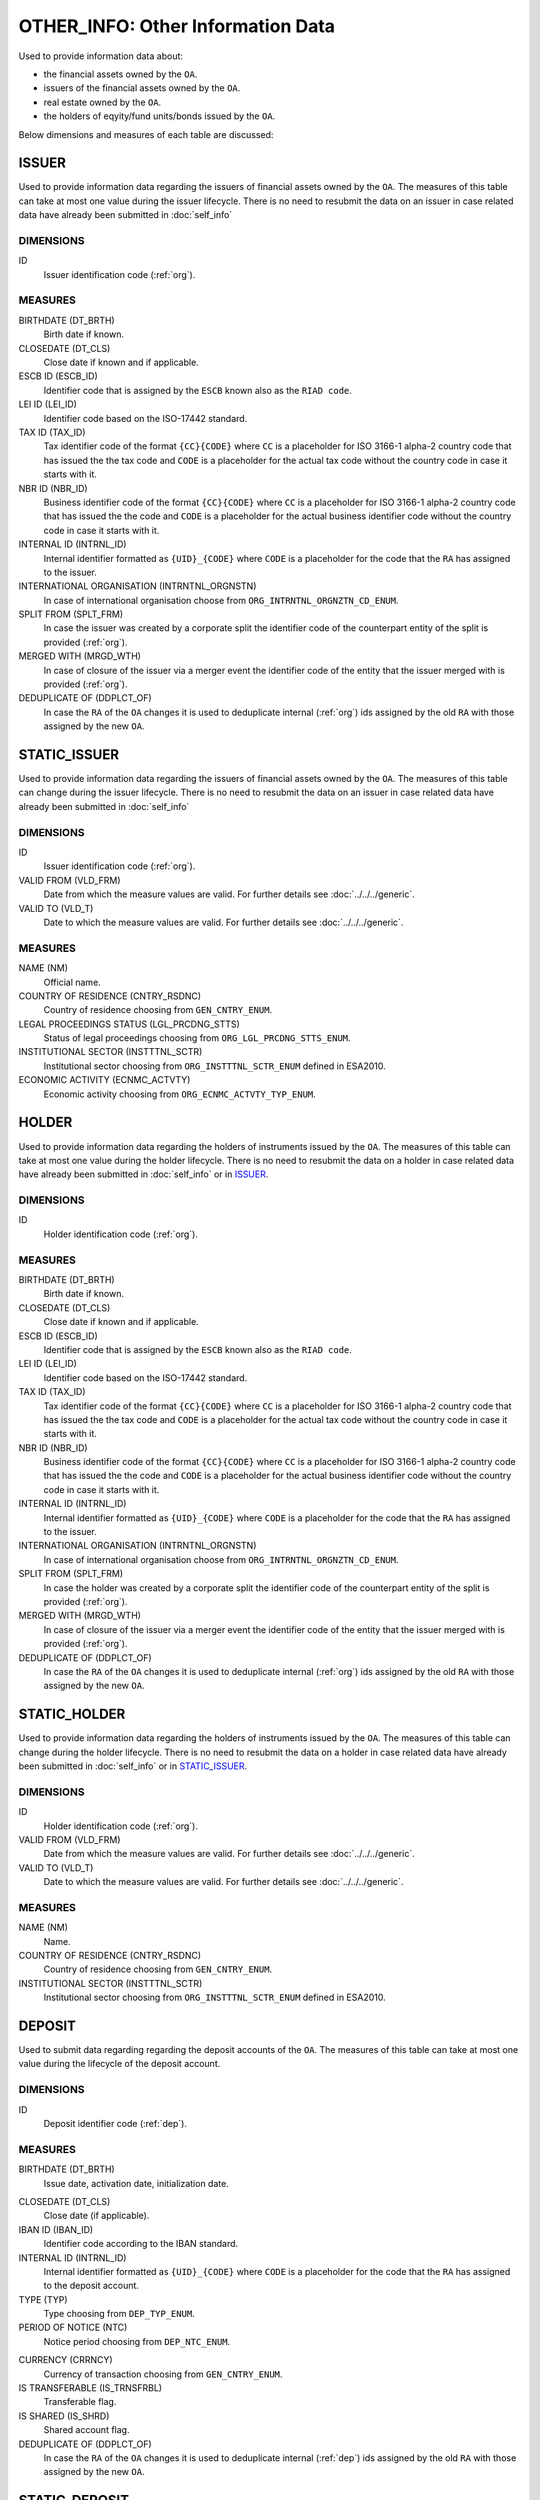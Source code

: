 OTHER_INFO: Other Information Data 
==================================

Used to provide information data about:

* the financial assets owned by the ``OA``. 

* issuers of the financial assets owned by the ``OA``.

* real estate owned by the ``OA``. 

* the holders of eqyity/fund units/bonds issued by the ``OA``. 

Below dimensions and measures of each table are discussed:

ISSUER
------

Used to provide information data regarding the issuers of financial assets
owned by the ``OA``.  The measures of this table can take at most one value
during the issuer lifecycle.  There is no need to resubmit the data on an
issuer in case related data have already been submitted in :doc:`self_info` 

DIMENSIONS
~~~~~~~~~~

ID
    Issuer identification code (:ref:`org`).


MEASURES
~~~~~~~~

BIRTHDATE (DT_BRTH)
    Birth date if known.

CLOSEDATE (DT_CLS)
    Close date if known and if applicable.

ESCB ID (ESCB_ID)
    Identifier code that is assigned by the ``ESCB`` known also as the ``RIAD code``.

LEI ID (LEI_ID)
    Identifier code based on the ISO-17442 standard.

TAX ID (TAX_ID)
    Tax identifier code of the format ``{CC}{CODE}`` where ``CC`` is a
    placeholder for  ISO 3166-1 alpha-2 country code that has issued the the
    tax code and ``CODE`` is a placeholder for the actual tax code without the
    country code in case it starts with it.

NBR ID (NBR_ID)
    Business identifier code of the format ``{CC}{CODE}`` where ``CC`` is a
    placeholder for  ISO 3166-1 alpha-2 country code that has issued the the
    code and ``CODE`` is a placeholder for the actual business identifier code
    without the country code in case it starts with it.

INTERNAL ID (INTRNL_ID)
    Internal identifier formatted as ``{UID}_{CODE}`` where ``CODE`` is a
    placeholder for the code that the ``RA`` has assigned to the issuer.

INTERNATIONAL ORGANISATION (INTRNTNL_ORGNSTN)
    In case of international organisation choose from ``ORG_INTRNTNL_ORGNZTN_CD_ENUM``.

SPLIT FROM (SPLT_FRM)
    In case the issuer was created by a corporate split the identifier code of
    the counterpart entity of the split is provided (:ref:`org`). 

MERGED WITH (MRGD_WTH)
    In case of closure of the issuer via a merger event the identifier code of
    the entity that the issuer merged with is provided (:ref:`org`).

DEDUPLICATE OF (DDPLCT_OF)
    In case the ``RA`` of the ``OA`` changes it is used to deduplicate internal
    (:ref:`org`) ids assigned by the old ``RA`` with those assigned by the new
    ``OA``.

STATIC_ISSUER
-------------
Used to provide information data regarding the issuers of financial assets
owned by the ``OA``.  The measures of this table can change during the issuer lifecycle.
There is no need to resubmit the data on an
issuer in case related data have already been submitted in :doc:`self_info` 

DIMENSIONS
~~~~~~~~~~

ID
    Issuer identification code (:ref:`org`).

VALID FROM (VLD_FRM)
    Date from which the measure values are valid.  
    For further details see :doc:`../../../generic`. 

VALID TO (VLD_T)
    Date to which the measure values are valid.  
    For further details see :doc:`../../../generic`. 

MEASURES
~~~~~~~~~~

NAME (NM)
    Official name.

COUNTRY OF RESIDENCE (CNTRY_RSDNC)
    Country of residence choosing from ``GEN_CNTRY_ENUM``. 
    
LEGAL PROCEEDINGS STATUS (LGL_PRCDNG_STTS)
    Status of legal proceedings choosing from ``ORG_LGL_PRCDNG_STTS_ENUM``.

INSTITUTIONAL SECTOR (INSTTTNL_SCTR)
    Institutional sector choosing from ``ORG_INSTTTNL_SCTR_ENUM`` defined in ESA2010.

ECONOMIC ACTIVITY (ECNMC_ACTVTY)
    Economic activity choosing from ``ORG_ECNMC_ACTVTY_TYP_ENUM``. 


HOLDER
------
Used to provide information data regarding the holders of instruments issued by
the ``OA``.  The measures of this table can take at most one value during the
holder lifecycle.  There is no need to resubmit the data on a holder in case
related data have already been submitted in :doc:`self_info` or in ISSUER_. 


DIMENSIONS
~~~~~~~~~~

ID
    Holder identification code (:ref:`org`).

MEASURES
~~~~~~~~

BIRTHDATE (DT_BRTH)
    Birth date if known.

CLOSEDATE (DT_CLS)
    Close date if known and if applicable.

ESCB ID (ESCB_ID)
    Identifier code that is assigned by the ``ESCB`` known also as the ``RIAD code``.

LEI ID (LEI_ID)
    Identifier code based on the ISO-17442 standard.

TAX ID (TAX_ID)
    Tax identifier code of the format ``{CC}{CODE}`` where ``CC`` is a
    placeholder for  ISO 3166-1 alpha-2 country code that has issued the the
    tax code and ``CODE`` is a placeholder for the actual tax code without the
    country code in case it starts with it.

NBR ID (NBR_ID)
    Business identifier code of the format ``{CC}{CODE}`` where ``CC`` is a
    placeholder for  ISO 3166-1 alpha-2 country code that has issued the the
    code and ``CODE`` is a placeholder for the actual business identifier code
    without the country code in case it starts with it.

INTERNAL ID (INTRNL_ID)
    Internal identifier formatted as ``{UID}_{CODE}`` where ``CODE`` is a
    placeholder for the code that the ``RA`` has assigned to the issuer.

INTERNATIONAL ORGANISATION (INTRNTNL_ORGNSTN)
    In case of international organisation choose from ``ORG_INTRNTNL_ORGNZTN_CD_ENUM``.

SPLIT FROM (SPLT_FRM)
    In case the holder was created by a corporate split the identifier code of
    the counterpart entity of the split is provided (:ref:`org`). 

MERGED WITH (MRGD_WTH)
    In case of closure of the issuer via a merger event the identifier code of
    the entity that the issuer merged with is provided (:ref:`org`).

DEDUPLICATE OF (DDPLCT_OF)
    In case the ``RA`` of the ``OA`` changes it is used to deduplicate internal
    (:ref:`org`) ids assigned by the old ``RA`` with those assigned by the new
    ``OA``.
    
STATIC_HOLDER
-------------
Used to provide information data regarding the holders of instruments issued by
the ``OA``.  The measures of this table can change during the
holder lifecycle.  There is no need to resubmit the data on a holder in case
related data have already been submitted in :doc:`self_info` or in STATIC_ISSUER_. 

DIMENSIONS
~~~~~~~~~~

ID
    Holder identification code (:ref:`org`).

VALID FROM (VLD_FRM)
    Date from which the measure values are valid.  
    For further details see :doc:`../../../generic`. 

VALID TO (VLD_T)
    Date to which the measure values are valid.  
    For further details see :doc:`../../../generic`. 

MEASURES
~~~~~~~~~~

NAME (NM)
    Name.

COUNTRY OF RESIDENCE (CNTRY_RSDNC)
    Country of residence choosing from ``GEN_CNTRY_ENUM``. 

INSTITUTIONAL SECTOR (INSTTTNL_SCTR)
    Institutional sector choosing from ``ORG_INSTTTNL_SCTR_ENUM`` defined in ESA2010.


DEPOSIT
-------

Used to submit data regarding regarding the deposit accounts of the ``OA``.
The measures of this table can take at most one value during the lifecycle of the deposit account.

DIMENSIONS
~~~~~~~~~~

ID
    Deposit identifier code (:ref:`dep`).

MEASURES
~~~~~~~~~~

BIRTHDATE (DT_BRTH)
    Issue date, activation date, initialization date.

.. _oidepclose:

CLOSEDATE (DT_CLS)
    Close date (if applicable).

IBAN ID (IBAN_ID)
    Identifier code according to the IBAN standard.

INTERNAL ID (INTRNL_ID)
    Internal identifier formatted as ``{UID}_{CODE}`` where ``CODE`` is a
    placeholder for the code that the ``RA`` has assigned to the deposit account.

TYPE (TYP)
    Type choosing from ``DEP_TYP_ENUM``.

PERIOD OF NOTICE (NTC)
    Notice period choosing from ``DEP_NTC_ENUM``.

.. _depcurrency:

CURRENCY (CRRNCY)
    Currency of transaction choosing from ``GEN_CNTRY_ENUM``.

IS TRANSFERABLE (IS_TRNSFRBL)
    Transferable flag.

IS SHARED (IS_SHRD)
    Shared account flag.

DEDUPLICATE OF (DDPLCT_OF)
    In case the ``RA`` of the ``OA`` changes it is used to deduplicate internal
    (:ref:`dep`) ids assigned by the old ``RA`` with those assigned by the new
    ``OA``.


STATIC_DEPOSIT
--------------
Used to submit data regarding regarding the deposit accounts of the ``OA``.
The measures of this table can change during the
lifecycle of the deposit account.


DIMENSIONS
~~~~~~~~~~

ID
    Deposit identifier code (:ref:`dep`).

VALID FROM (VLD_FRM)
    Date from which the measure values are valid.  
    For further details see :doc:`../../../generic`. 

VALID TO (VLD_T)
    Date to which the measure values are valid.  
    For further details see :doc:`../../../generic`. 

MEASURES
~~~~~~~~

MATURITY DATE (MTRTY_DT) 
    Maturity date (if applicable).  It is possible that this date can change.  In this case oidepclose_ is updated.

NOMINAL INTEREST (NMNL_INTRST) 
    Nominal annualized interest rate.

COMPOUND TIMES (CMPND_TMS)
    Number of compounds in one year.
    Αριθμός ανατοκισμών σε ένα έτος·

DEBTOR (DBTR) 
    Identifier code of the credit institution that maintains the deposit account (:ref:`org`)

CREDITOR (CRDTR) 
    Identifier code of the ``OA`` that owns this deposit account (:ref:`org`)


SFT
---

Used to provide information data for security financing transactions that involve the ``OA``.  The measures of this table can take at most one value during the lifecycle of the security financing transaction. 

DIMENSIONS
~~~~~~~~~~

ID
    Idenitfier code of the security financing transaction (:ref:`sft`).


MEASURES
~~~~~~~~~~

BIRTHDATE (DT_BRTH)
    Creation date.

.. _oisftclose:

CLOSEDATE (DT_CLS)
    Maturity date.

INTERNAL ID (INTRNL_ID) 
    Internal identifier formatted as ``{UID}_{CODE}`` where ``CODE`` is a
    placeholder for the code that the ``RA`` has assigned to the security
    financing transaction.

.. _sftcurrency:

CURRENCY (CRRNCY) 
    Currency of transaction choosing from ``GEN_CNTRY_ENUM`` (applicable if one side of the transaction involves cash or cash equivalent).

TYPE (TYP)
    Type choosing from ``SFT_TYP_ENUM`` ·

DEDUPLICATE OF (DDPLCT_OF)
    In case the ``RA`` of the ``OA`` changes it is used to deduplicate internal
    (:ref:`sft`) ids assigned by the old ``RA`` with those assigned by the new
    ``OA``.



STATIC_SFT
----------

Used to provide information data for security financing transactions that involve the ``OA``. 
The measures of this table can change during the
lifecycle of the security financing transaction.

DIMENSIONS
~~~~~~~~~~

ID
    Idenitfier code of the security financing transaction (:ref:`sft`).

VALID FROM (VLD_FRM)
    Date from which the measure values are valid.  
    For further details see :doc:`../../../generic`. 

VALID TO (VLD_T)
    Date to which the measure values are valid.  
    For further details see :doc:`../../../generic`. 

MEASURES
~~~~~~~~

MATURITY DATE (MTRTY_DT) 
    Maturity date (if applicable).  It is possible that this date can change.  In this case oisftclose_ is updated.

NOMINAL INTEREST (NMNL_INTRST) 
    Annualized nominal interest rate in case one side of the transacion
    involves cash or cash equivalent.  The net interest rate is provided
    subtracting any annualized interest rate of debt instruments belonging to
    the other side of the transaction. 

DEBTOR (DBTR) 
    Identifier code of the entity that has temporarily lent debt instruments and in the case that the transaction involves cash or cash equivalent has borrowed cash (:ref:`org`).

CREDITOR (CRDTR) 
    Identifier code of the entity that has temporarily borrowed debt instruments and in the case that the transaction involves cash or cash equivalent has lent cash (:ref:`org`).


DEBT
----

Used to provide information data for debt instruments owned by the ``OA``.  
The measures of this table can take at most one value during the lifecycle of the debt instrument. 

DIMENSIONS
~~~~~~~~~~

ID
    Debt instrument identifier code (:ref:`dbt`).

MEASURES
~~~~~~~~~~

.. _other_debt_birth:

BIRTHDATE (DT_BRTH)
    Issue date.

.. _other_debt_close:

CLOSEDATE (DT_CLS)
    Maturity date/redumption date (if applicable)

ORIGINAL MATURITY (ORGNL_MTRTY)
    Original maturity date/redumption date (if applicable).

ISIN ID (ISIN_ID) 
    Debt identifier code based on the ISIN ISO-6166 standard.

INTERNAL ID (INTRNL_ID) 
    Internal identifier formatted as ``{UID}_{CODE}`` where ``CODE`` is a
    placeholder for the code that the ``RA`` has assigned to the debt instrument.

.. _dbtcurrency:

CURRENCY (CRRNCY) 
    Currency of transaction choosing from ``GEN_CNTRY_ENUM``.

ISSUE PRICE (ISS_PRC)
    Issue price given as a percentage of the nominal price.

REDEMPTION PRICE (RDMPTN_PRC)
    Redemption price given as a percentage fo the nominal price.

MARKET (MRKT)
    Trading market choosing from ``GEN_MRKT_ENUM`` based on the ISO-10383 standard.

ACCRUAL STARTDATE (ACCRL_STRTDT)
    Accrual start date.  In case of a couponless debt instrument the value of 
    other_debt_birth_ is provided.

PRIMARY CLASS (PRMRY_CLSS)
    Primary class choosing from ``DBT_PRMRY_ENUM``.

GUARANTEE LEVEL (GRNT_LVL)
    Guarantee level choosing from ``DBT_GRNT_LVL_ENUM``.
    
RANK LEVEL (RNK_LVL)
    Rank level choosing from ``DBT_RNK_LVL_ENUM``.

SECURITY LEVEL (SCRTY_LVL)
    Security level choosing from ``DBT_SCRTY_LVL_ENUM``.

IS SECURITIZATION (IS_SCRTZTN)
    Securitization flag as defined in ECB/2015/15.

SECURITIZATION TYPE (SCRTZTN_TYP)
    Securitization type choosing from ``DBT_SCRTZTN_TYP_ENUM``.

IS COVERED (IS_CVRD)
    Covered flag as defined in ECB/2014/60.

COVERED TYPE (CVRD_TYP)
    Covered type choosing from ``DBT_CVRD_TYP_ENUM``.

COUPON TYPE (CPN_TYP)
    Coupon type choosing from ``DBT_CVRD_TYP_ENUM``.

COUPON CURRENCY (CPN_CRRNCY)
    Coupon currency choosing from ``GEN_CRRNCY_ENUM`` ·

COUPON FREQUENCY (CPN_FRQNCY)
    Coupon payment frequency choosing from ``DBT_CPN_FRQNCY_ENUM``.

COUPON RATE SPREAD (CPN_SPRD)
    Coupon rate spread given in basis points.

COUPON MULTIPLIER (CPN_MLTPLR)
    Coupon rate multiplier.

COUPON CAP (CPN_CP)
    Maximum coupon rate.

COUPON FLOOR (CPN_FLR)
    Minimum coupon rate.

FIRST COUPON DATE (FRST_CPN_DT)
    Date of first coupon payment.

LAST COUPON DATE (LST_CPN_DT)
    Date of last coupon payment.

UNDERLYING INSTRUMENT (UNDRLYNG)
    Underlying debt instrument that the coupon payment depends on (:ref:`dbt`).

DEDUPLICATE OF (DDPLCT_OF)
    In case the ``RA`` of the ``OA`` changes it is used to deduplicate internal
    (:ref:`dbt`) ids assigned by the old ``RA`` with those assigned by the new
    ``OA``.


STATIC_DEBT
-----------

Used to submit information data regarding debt instruments owned by the
``OA``.  
The measures of this table can change during the lifecycle of the debt instrument.

DIMENSIONS
~~~~~~~~~~

ID
    Debt instrument identifier code (:ref:`dbt`).

VALID FROM (VLD_FRM)
    Date from which the measure values are valid.  
    For further details see :doc:`../../../generic`. 

VALID TO (VLD_T)
    Date to which the measure values are valid.  
    For further details see :doc:`../../../generic`. 

MEASURES
~~~~~~~~~~

NAME (NM) 
    Name.

STATUS (STTS) 
    Instrument status choosing from ``DBT_STTS_ENUM``.
    
MATURITY DATE (MTRTY_DT) 
    Maturity or redumption date (if applicable).  In some rare circumstances this date can change during the lifecycle of the instrument and in this case other_debt_close_ is updated.

ISSUED BY (ISSD_BY)
    Issuer identification code (:ref:`org`).


LOAN
----

Used to submit data regarding regarding loans given to the ``OA``.
The measures of this table can take at most one value during the lifecycle of the loan.


DIMENSIONS
~~~~~~~~~~

ID
    Loan identifier code (:ref:`lon`).

MEASURES
~~~~~~~~~~

BIRTHDATE (DT_BRTH)
    Date at which the loan credit contract becomes binding.  For loans without a contract the date at which the debtor receives the money from the creditor is given.

.. _oilonclose:

CLOSEDATE (DT_CLS)
    Maturity or redumption date.

INTERNAL ID (INTRNL_ID) 
    Internal identifier formatted as ``{UID}_{CODE}`` where ``CODE`` is a
    placeholder for the code that the ``RA`` has assigned to the loan.

.. _loncurrency:

CURRENCY (CRRNCY) 
    Currency of transaction choosing from ``GEN_CNTRY_ENUM``.

TYPE (TYP)
    Type choosing from ``LOAN_ENUM``.

DEDUPLICATE OF (DDPLCT_OF)
    In case the ``RA`` of the ``OA`` changes it is used to deduplicate internal
    (:ref:`lon`) ids assigned by the old ``RA`` with those assigned by the new
    ``OA``.



STATIC_LOAN
-----------
Used to submit data regarding regarding loans given to the ``OA``.
The measures of this table can change during the lifecycle of the loan.

DIMENSIONS
~~~~~~~~~~

ID
    Loan identifier code (:ref:`lon`).

VALID FROM (VLD_FRM)
    Date from which the measure values are valid.  
    For further details see :doc:`../../../generic`. 

VALID TO (VLD_T)
    Date to which the measure values are valid.  
    For further details see :doc:`../../../generic`. 

MEASURES
~~~~~~~~~~

MATURITY DATE (MTRTY_DT) 
    Maturity or redumption date (if applicable).  In some rare circumstances this date can change during the lifecycle of the loan and in this case oilonclose_ is updated.

NOMINAL INTEREST (NMNL_INTRST) 
    Annualized nominal interest rate.  In the case of credit card loan the average of the convenience credit interest rate and extended credit interest rate is given weighted by the respective amounts.

DEBTOR (DBTR) 
    Identifier code of the ``OA`` that has received the loan.

CREDITOR (CRDTR) 
    Identifier code of the entity that gave the loan, the creditor.


SHARE
-----

Used to submit information data regarding equity/investment fund shares owned 
by the ``OA``.  The measures of this table can take at most one value during
the lifecycle of the debt instrument.


DIMENSIONS
~~~~~~~~~~

ID
    Identifier code of the share/investment fund unit (:ref:`shr`).

MEASURES
~~~~~~~~~~

BIRTHDATE (DT_BRTH)
    Issue date, activation date, initialization date.

CLOSEDATE (DT_CLS)
    Close date (if applicable).

ISIN ID (ISIN_ID) 
    Instrument identifier based on the ISIN ISO-6166 standard.

INTERNAL ID (INTRNL_ID) 
    Internal identifier formatted as ``{UID}_{CODE}`` where ``CODE`` is a
    placeholder for the code that the ``RA`` has assigned to the share/investment fund unit.

.. _shrcurrency:

CURRENCY (CRRNCY) 
    Currency of transaction choosing from ``GEN_CNTRY_ENUM``.

MARKET (MRKT)
    Trading market choosing from ``GEN_MRKT_ENUM`` based on the ISO-10383 standard.
    
TYPE (TYP)
    Type choosing from ``SHR_TYP_ENUM``.

PRIMARY CLASS (PRMRY_CLSS)
    Primary class choosing from ``SHR_PRMRY_CLSS_ENUM``.

DEDUPLICATE OF (DDPLCT_OF)
    In case the ``RA`` of the ``OA`` changes it is used to deduplicate internal
    (:ref:`shr`) ids assigned by the old ``RA`` with those assigned by the new
    ``OA``.


STATIC_SHARE
------------

Used to submit information data regarding equity/investment fund shares owned  
by the ``OA``.  
The measures of this table can change during the lifecycle of the share/investment fund unit.

DIMENSIONS
~~~~~~~~~~

ID
    Identifier code of the share/investment fund unit (:ref:`shr`).

VALID FROM (VLD_FRM)
    Date from which the measure values are valid.  
    For further details see :doc:`../../../generic`. 

VALID TO (VLD_T)
    Date to which the measure values are valid.  
    For further details see :doc:`../../../generic`. 

MEASURES
~~~~~~~~~~

NAME (NM) 
    Name. 

ISSUED BY (ISSD_BY)
    Issuer identification code (:ref:`org`).


EXT_DER
-------

Used to submit information data regarding exchange traded derivatives traded by the by the ``OA``.  

DIMENSIONS
~~~~~~~~~~

ID
    Identifier code of the exchange traded derivative (:ref:`edr`).

MEASURES
~~~~~~~~
BIRTHDATE (DT_BRTH)
    Issue date, activation date, initialization date.

CLOSEDATE (DT_CLS)
    Maturity date (if applicable).

NAME (NM) 
    Name.

ISIN ID (ISIN_ID) 
    Instrument identifier based on the ISIN ISO-6166 standard.

TICKER (TCKR)
    Identifier code that is given by the market at which the derivative is traded.

INTERNAL ID (INTRNL_ID) 
    Internal identifier formatted as ``{UID}_{CODE}`` where ``CODE`` is a
    placeholder for the code that the ``RA`` has assigned to the derivative.

TYPE (TYP)
    Type choosing from ``DRVTV_TYP_ENUM``.

.. _edrcurrency:

CURRENCY (CRRNCY) 
    Currency of transaction choosing from ``GEN_CNTRY_ENUM``.

MULTIPLIER (MLTPLR)
    The multiplier of the derivative.
    
WRITER (WRTR)
    The main counterparty for the exchange traded derivative choosing from  ``GEN_MRKT_ENUM`` that is derived from ISO-10383 standard.

DEDUPLICATE OF (DDPLCT_OF)
    In case the ``RA`` of the ``OA`` changes it is used to deduplicate internal
    (:ref:`edr`) ids assigned by the old ``RA`` with those assigned by the new
    ``OA``.

OTC_DER
-------

Used to submit information data regarding over the counter derivatives traded by the by the ``OA``.  

DIMENSIONS
~~~~~~~~~~

ID
    Identifier code of the over the counter derivative (:ref:`odr`).

MEASURES
~~~~~~~~~~

BIRTHDATE (DT_BRTH)
    Issue date, activation date, initialization date.

CLOSEDATE (DT_CLS)
    Maturity date (if applicable).

NAME (NM)
    Name.

INTERNAL ID (INTRNL_ID)
    Internal identifier formatted as ``{UID}_{CODE}`` where ``CODE`` is a
    placeholder for the code that the ``RA`` has assigned to the derivative.

TYPE (TYP)
    Type choosing from ``DRVTV_TYP_ENUM``.

.. _odrcurrency:

CURRENCY (CRRNCY)
    Currency of transaction choosing from ``GEN_CNTRY_ENUM``.

MULTIPLIER (MLTPLR)
    The multiplier of the derivative.
    
WRITER (WRTR)
    Identifier code of the party that writes and sells the derivative (:ref:`org`).

BUYER (BYR)
    Identifier code of the party that buys the derivative (:ref:`org`).

DEDUPLICATE OF (DDPLCT_OF)
    In case the ``RA`` of the ``OA`` changes it is used to deduplicate internal
    (:ref:`odr`) ids assigned by the old ``RA`` with those assigned by the new
    ``OA``.

RES_RE
------

Used to submit information data regarding residential real estate owned by the ``OA``.

DIMENSIONS
~~~~~~~~~~

ID
    Identifier code of the residential real estate (:ref:`rre`).

MEASURES
~~~~~~~~~~

NATIONAL ID (NTNL_ID)
    National identifier code formatted as ``{CC}{CODE}`` where position ``CC`` is a placeholder for the ISO 3166-1 alpha-2 code of the country that issues the code and ``CODE`` is the actual code without country code if it starts with it.  

INTERNAL ID (INTRNL_ID) 
    Internal identifier formatted as ``{UID}_{CODE}`` where ``CODE`` is a
    placeholder for the code that the ``RA`` has assigned to the residential real estate.

COUNTRY (CNTRY)
    Location country of the real estate choosing from ``GEN_CNTRY_ENUM``.

.. _res_type:

TYPE (TYP)
    Type choosing from ``RRE_TYPE_ENUM`` ·

CITY (CTY)
    City/area.

POSTAL CODE (PSTL_CD)
    Postal code.

TERRITORY (TRRTRY)
    Territory choosing from ``GEN_NUTS_ENUM`` ·

DEDUPLICATE OF (DDPLCT_OF)
    In case the ``RA`` of the ``OA`` changes it is used to deduplicate internal
    (:ref:`rre`) ids assigned by the old ``RA`` with those assigned by the new
    ``OA``.


ORG_TO_RRE
----------

Used to submit data regarding ownership links between ``OA`` and residential real estate.

DIMENSIONS
~~~~~~~~~~

LID
    Identifier code of the owner (:ref:`org`).

RID
    Identifier code of the residential real estate (:ref:`rre`).

VALID FROM (VLD_FRM)
    Date from which the measure values are valid.  
    For further details see :doc:`../../../generic`. 

VALID TO (VLD_T)
    Date to which the measure values are valid.  
    For further details see :doc:`../../../generic`. 

MEASURES
~~~~~~~~~~

IS OWNER (IS_OWNR)
    Flag that the ``OA`` identified by ``LID`` code owns real estate identified with ``RID`` code.

RATE (RT)
    Ownership rate that ``OA`` with identifier code ``LID`` has on residential real estate with identifier code ``RID``.


COM_RE
------

Used to submit information data regarding commercial real estate owned by the ``OA``.

DIMENSIONS
~~~~~~~~~~

ID
    Identifier code of the commercial real estate (:ref:`cre`).

MEASURES
~~~~~~~~~~

NATIONAL ID (NTNL_ID)
    National identifier code formatted as ``{CC}{CODE}`` where position ``CC`` is a placeholder for the ISO 3166-1 alpha-2 code of the country that issues the code and ``CODE`` is the actual code without country code if it starts with it.  

INTERNAL ID (INTRNL_ID) 
    Internal identifier formatted as ``{UID}_{CODE}`` where ``CODE`` is a
    placeholder for the code that the ``RA`` has assigned to the commercial real estate.

COUNTRY (CNTRY)
    Location country of the real estate choosing from ``GEN_CNTRY_ENUM``.

.. _com_type:

TYPE (TYP)
    Type choosing from ``CRE_TYPE_ENUM`` ·

CITY (CTY)
    City/area.

POSTAL CODE (PSTL_CD)
    Postal code.

TERRITORY (TRRTRY)
    Territory choosing from ``GEN_NUTS_ENUM`` ·

DEDUPLICATE OF (DDPLCT_OF)
    In case the ``RA`` of the ``OA`` changes it is used to deduplicate internal
    (:ref:`cre`) ids assigned by the old ``RA`` with those assigned by the new
    ``OA``.

ORG_TO_CRE
----------

Used to submit data regarding ownership links between ``OA`` and commercial real estate.

DIMENSIONS
~~~~~~~~~~

LID
    Identifier code of the owner (:ref:`org`).

RID
    Identifier code of the commercial real estate (:ref:`cre`).

VALID FROM (VLD_FRM)
    Date from which the measure values are valid.  
    For further details see :doc:`../../../generic`. 

VALID TO (VLD_T)
    Date to which the measure values are valid.  
    For further details see :doc:`../../../generic`. 

MEASURES
~~~~~~~~~~

IS OWNER (IS_OWNR)
    Flag that the ``OA`` identified by ``LID`` code owns real estate identified with ``RID`` code.

RATE (RT)
    Ownership rate that ``OA`` with identifier code ``LID`` has on commercial real estate with identifier code ``RID``.
